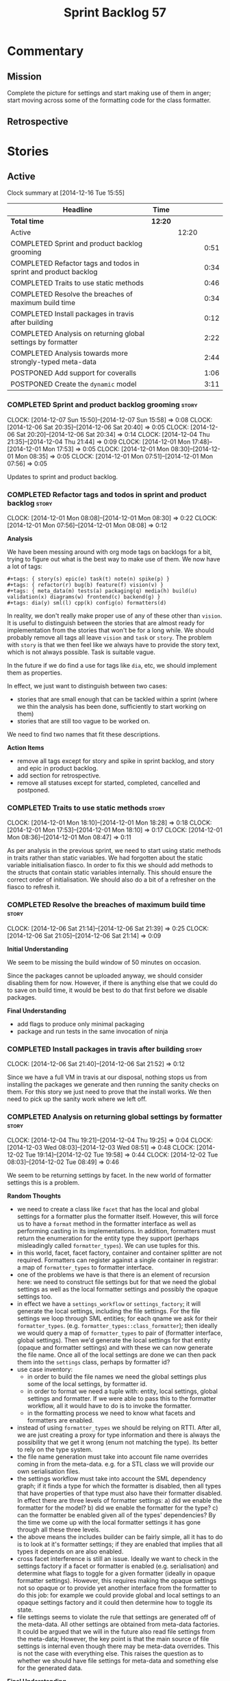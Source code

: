 #+title: Sprint Backlog 57
#+options: date:nil toc:nil author:nil num:nil
#+todo: STARTED | COMPLETED CANCELLED POSTPONED
#+tags: { story(s) spike(p) }

* Commentary

** Mission

Complete the picture for settings and start making use of them in
anger; start moving across some of the formatting code for the class
formatter.

** Retrospective

* Stories

** Active

#+begin: clocktable :maxlevel 3 :scope subtree
Clock summary at [2014-12-16 Tue 15:55]

| Headline                                                        | Time    |       |      |
|-----------------------------------------------------------------+---------+-------+------|
| *Total time*                                                    | *12:20* |       |      |
|-----------------------------------------------------------------+---------+-------+------|
| Active                                                          |         | 12:20 |      |
| COMPLETED Sprint and product backlog grooming                   |         |       | 0:51 |
| COMPLETED Refactor tags and todos in sprint and product backlog |         |       | 0:34 |
| COMPLETED Traits to use static methods                          |         |       | 0:46 |
| COMPLETED Resolve the breaches of maximum build time            |         |       | 0:34 |
| COMPLETED Install packages in travis after building             |         |       | 0:12 |
| COMPLETED Analysis on returning global settings by formatter    |         |       | 2:22 |
| COMPLETED Analysis towards more strongly-typed meta-data        |         |       | 2:44 |
| POSTPONED Add support for coveralls                             |         |       | 1:06 |
| POSTPONED Create the =dynamic= model                            |         |       | 3:11 |
#+end:

*** COMPLETED Sprint and product backlog grooming                     :story:
    CLOSED: [2014-12-16 Tue 15:55]
    CLOCK: [2014-12-07 Sun 15:50]--[2014-12-07 Sun 15:58] =>  0:08
    CLOCK: [2014-12-06 Sat 20:35]--[2014-12-06 Sat 20:40] =>  0:05
    CLOCK: [2014-12-06 Sat 20:20]--[2014-12-06 Sat 20:34] =>  0:14
    CLOCK: [2014-12-04 Thu 21:35]--[2014-12-04 Thu 21:44] =>  0:09
    CLOCK: [2014-12-01 Mon 17:48]--[2014-12-01 Mon 17:53] =>  0:05
    CLOCK: [2014-12-01 Mon 08:30]--[2014-12-01 Mon 08:35] =>  0:05
    CLOCK: [2014-12-01 Mon 07:51]--[2014-12-01 Mon 07:56] =>  0:05

Updates to sprint and product backlog.

*** COMPLETED Refactor tags and todos in sprint and product backlog   :story:
    CLOSED: [2014-12-01 Mon 08:26]
    CLOCK: [2014-12-01 Mon 08:08]--[2014-12-01 Mon 08:30] =>  0:22
    CLOCK: [2014-12-01 Mon 07:56]--[2014-12-01 Mon 08:08] =>  0:12

*Analysis*

We have been messing around with org mode tags on backlogs for a bit,
trying to figure out what is the best way to make use of them. We now
have a lot of tags:

: #+tags: { story(s) epic(e) task(t) note(n) spike(p) }
: #+tags: { refactor(r) bug(b) feature(f) vision(v) }
: #+tags: { meta_data(m) tests(a) packaging(q) media(h) build(u) validation(x) diagrams(w) frontend(c) backend(g) }
: #+tags: dia(y) sml(l) cpp(k) config(o) formatters(d)

In reality, we don't really make proper use of any of these other than
=vision=. It is useful to distinguish between the stories that are
almost ready for implementation from the stories that won't be for a
long while. We should probably remove all tags all leave =vision= and
=task= or =story=. The problem with =story= is that we then feel like
we always have to provide the story text, which is not always
possible. Task is suitable vague.

In the future if we do find a use for tags like =dia=, etc, we should
implement them as properties.

In effect, we just want to distinguish between two cases:

- stories that are small enough that can be tackled within a sprint
  (where we thin the analysis has been done, sufficiently to start
  working on them)
- stories that are still too vague to be worked on.

We need to find two names that fit these descriptions.

*Action Items*

- remove all tags except for story and spike in sprint backlog, and
  story and epic in product backlog.
- add section for retrospective.
- remove all statuses except for started, completed, cancelled and
  postponed.

*** COMPLETED Traits to use static methods                            :story:
    CLOSED: [2014-12-01 Mon 18:29]
    CLOCK: [2014-12-01 Mon 18:10]--[2014-12-01 Mon 18:28] =>  0:18
    CLOCK: [2014-12-01 Mon 17:53]--[2014-12-01 Mon 18:10] =>  0:17
    CLOCK: [2014-12-01 Mon 08:36]--[2014-12-01 Mon 08:47] =>  0:11

As per analysis in the previous sprint, we need to start using static
methods in traits rather than static variables. We had forgotten about
the static variable initialisation fiasco. In order to fix this we
should add methods to the structs that contain static variables
internally. This should ensure the correct order of initialisation. We
should also do a bit of a refresher on the fiasco to refresh it.

*** COMPLETED Resolve the breaches of maximum build time              :story:
    CLOSED: [2014-12-07 Sun 15:57]
    CLOCK: [2014-12-06 Sat 21:14]--[2014-12-06 Sat 21:39] =>  0:25
    CLOCK: [2014-12-06 Sat 21:05]--[2014-12-06 Sat 21:14] =>  0:09

*Initial Understanding*

We seem to be missing the build window of 50 minutes on
occasion.

Since the packages cannot be uploaded anyway, we should consider
disabling them for now. However, if there is anything else that we
could do to save on build time, it would be best to do that first
before we disable packages.

*Final Understanding*

- add flags to produce only minimal packaging
- package and run tests in the same invocation of ninja

*** COMPLETED Install packages in travis after building               :story:
    CLOSED: [2014-12-07 Sun 15:58]
    CLOCK: [2014-12-06 Sat 21:40]--[2014-12-06 Sat 21:52] =>  0:12

Since we have a full VM in travis at our disposal, nothing stops us
from installing the packages we generate and then running the sanity
checks on them. For this story we just need to prove that the install
works. We then need to pick up the sanity work where we left off.

*** COMPLETED Analysis on returning global settings by formatter      :story:
    CLOSED: [2014-12-13 Sat 14:51]
    CLOCK: [2014-12-04 Thu 19:21]--[2014-12-04 Thu 19:25] =>  0:04
    CLOCK: [2014-12-03 Wed 08:03]--[2014-12-03 Wed 08:51] =>  0:48
    CLOCK: [2014-12-02 Tue 19:14]--[2014-12-02 Tue 19:58] =>  0:44
    CLOCK: [2014-12-02 Tue 08:03]--[2014-12-02 Tue 08:49] =>  0:46

We seem to be returning settings by facet. In the new world of
formatter settings this is a problem.

*Random Thoughts*

- we need to create a class like =facet= that has the local and global
  settings for a formatter plus the formatter itself. However, this
  will force us to have a =format= method in the formatter interface
  as well as performing casting in its implementations. In addition,
  formatters must return the enumeration for the entity type they
  support (perhaps misleadingly called =formatter_types=). We can use
  tuples for this.
- in this world, facet, facet factory, container and container
  splitter are not required. Formatters can register against a single
  container in registrar: a map of =formatter_types= to formatter
  interface.
- one of the problems we have is that there is an element of recursion
  here: we need to construct file settings but for that we need the
  global settings as well as the local formatter settings and possibly
  the opaque settings too.
- in effect we have a =settings_workflow= or =settings_factory=; it
  will generate the local settings, including the file settings. For
  the file settings we loop through SML entities; for each qname we
  ask for their =formatter_types=.
  (e.g. =formatter_types::class_formatter=); then ideally we would
  query a map of =formatter_types= to pair of (formatter interface,
  global settings). Then we'd generate the local settings for that
  entity (opaque and formatter settings) and with these we can now
  generate the file name. Once all of the local settings are done we
  can then pack them into the =settings= class, perhaps by formatter
  id?
- use case inventory:
  - in order to build the file names we need the
    global settings plus some of the local settings, by formatter id.
  - in order to format we need a tuple with: entity, local settings,
    global settings and formatter. If we were able to pass this to the
    formatter workflow, all it would have to do is to invoke the
    formatter.
  - in the formatting process we need to know what facets and
    formatters are enabled.
- instead of using =formatter_types= we should be relying on
  RTTI. After all, we are just creating a proxy for type information
  and there is always the possibility that we get it wrong (enum not
  matching the type). Its better to rely on the type system.
- the file name generation must take into account file name overrides
  coming in from the meta-data. e.g. for a STL class we will provide
  our own serialisation files.
- the settings workflow must take into account the SML dependency
  graph; if it finds a type for which the formatter is disabled, then
  all types that have properties of that type must also have their
  formatter disabled. In effect there are three levels of formatter
  settings: a) did we enable the formatter for the model? b) did we
  enable the formatter for the type? c) can the formatter be enabled
  given all of the types' dependencies? By the time we come up with
  the local formatter settings it has gone through all these three
  levels.
- the above means the includes builder can be fairly simple, all it
  has to do is to look at it's formatter settings; if they are enabled
  that implies that all types it depends on are also enabled.
- cross facet interference is still an issue. Ideally we want to check
  in the settings factory if a facet or formatter is enabled
  (e.g. serialisation) and determine what flags to toggle for a given
  formatter (ideally in opaque formatter settings). However, this
  requires making the opaque settings not so opaque or to provide yet
  another interface from the formatter to do this job: for example we
  could provide global and local settings to an opaque settings
  factory and it could then determine how to toggle its state.
- file settings seems to violate the rule that settings are generated
  off of the meta-data. All other settings are obtained from meta-data
  factories. It could be argued that we will in the future also read
  file settings from the meta-data; However, the key point is that the
  main source of file settings is internal even though there may be
  meta-data overrides. This is not the case with everything else. This
  raises the question as to whether we should have file settings for
  meta-data and something else for the generated data.

*Final Understanding*

- change the formatter interface to format on entity rather than
  concrete classes. Add validation for the dynamic casting of the
  entity.
- change formatter interface to return the RTTI of the entity
  descendant it can process.
- change registrar to have a single container of formatters.
- remove settings from entity and from transformation.
- change formatters workflow to work off of a entity, local
  settings, global settings and formatter.
- change splitter and container to work off of RTTI instead: container
  is just a map of RTTI to formatter interface, splitter does this
  splitting.

This story will be revisited after we implement =dynamic=.

*** COMPLETED Analysis towards more strongly-typed meta-data          :story:
    CLOSED: [2014-12-13 Sat 13:32]
    CLOCK: [2014-12-13 Sat 13:14]--[2014-12-13 Sat 13:30] =>  0:16
    CLOCK: [2014-12-05 Fri 18:44]--[2014-12-05 Fri 19:25] =>  0:41
    CLOCK: [2014-12-05 Fri 07:51]--[2014-12-05 Fri 08:44] =>  0:53
    CLOCK: [2014-12-04 Thu 20:20]--[2014-12-04 Thu 20:45] =>  0:25
    CLOCK: [2014-12-04 Thu 19:26]--[2014-12-04 Thu 19:55] =>  0:29

*Random Thoughts*

When we introduced the =ptree= based meta-data, we thought that the
flexibility of the format would provide the required
decoupling. However, there are downsides to this flexibility:

- we cannot validate the input parameters during dia transformation
  (or SML JSON hydration); conceivably we could add yet another
  formatter specific type that validates the inputs but that would
  make things convoluted. This means users can supply numbers for
  booleans, collections for scalars etc and we will only find out when
  it comes to the SML to C++ transformation.
- we cannot validate the keys passed in: are they actually valid keys
  or did the user supply keys we do not support? Did the user try to
  enable a formatter that does not exist? Because the validation is
  done on a per-formatter basis, we can't say "all the keys that are
  left are invalid"; we do not know what keys are left.
- we need to duplicate the copying code in every model (and
  potentially, in every formatter). We are leaving the copying
  decisions to the formatters (e.g. copy a kvp from model module or
  parent module to class, etc). This is because only the formatters
  know what kvps to copy.

A better solution for this would be to create a meta-data model. It
has the following components:

- a set of strong types to describe the ptree: string, boolean,
  number, etc.
- a set of _field definitions_; field name, field type and so
  on. These are used to read _fields_ from the meta-data.
- a container for fields, perhaps _object_.
- a _reader_ that takes the ptree and the field definitions and
  instantiates the object.

We could almost copy and paste a JSON implementation, except we need
something like a "schema" (the definitions).

In this new world, each model simply provides their set of field
definitions. Further, the meta-data model could even handle "local"
and "global" settings - that is, overrides. We just need to supply
both ptrees (or both objects) and it will do the right thing. The
final object it outputs already takes into account any local
overrides.

How it will work:

- SML objects now have a meta-data object instead of a ptree
  (=Taggable= concept). This applies to both properties and
  operations.
- during dia to SML transformation (or JSON transformation) we ask the
  register for all registered fields. We then use the definitions to
  create the meta-data object. We validate the fields: ensure they
  have a matching field definition, the type of data is correct, etc.
- field definitions should state if they are local or global or both
  (e.g. only model module, only entity or can be on both via
  overrides). We must also be able to specify property-specific fields
  and even method-specific fields. This allows us to validate that the
  user has placed settings in the right place. This could be called
  =scope= or =locality=.
- during SML merging we process the overrides: the relevant fields of
  the model module are replicated to every single SML object, and
  local settings take precedence.
- we should expand the meta-data object with every entity to contain
  all of the global settings. This is ok, even though we have
  scopes. The expansion should be in SML, using facilities provided by
  the meta-data model. However, we should not expand the
  property/method meta-data objects. There is no reason to duplicate
  all of the meta-data here. This means we need a way to distinguish
  between expandable and non-expandable objects. The meta-data model
  gets told what's expandable by SML (e.g. meta-data object in a class
  is, but not in a property). We need a top-level flag for this in the
  workflow.
- we should use the meta-data object directly rather than construct
  local settings for the following purposes:
  - generating the file name: cpp settings, facet settings, formatter
    settings;
  - determining what formatters are enabled, globally and locally: cpp
    settngs, facet settings, formatter settings. The globally disabled
    formatters should be filtered out from the list of registered
    formatters.
  - this will do away with most of the meta-data factories and their
    related objects.
- even better: we should somehow associate all of the arguments for
  the formatter with the entity, _including_ the formatters
  themselves. If locally disabled we can just not associate it.
- in C++ model, we have lots of settings. We can now call these
  formatter settings because there will be no other settings (we will
  consume the data from the meta-data object). Formatter settings have
  a component that is formatter specific and another component that is
  common to all formatters.
- Settings are populated either directly from the meta-data object, or
  there is additional processing that needs to be done.
- existing settings factories take the meta-data object rather than
  the ptree.
- things we need to do workflow:
  - switchboard: determine which formatters are on for each qname
    including those not in the target model. Uses the meta-data
    object. Must take into account the fact that some qnames may have
    formatters disabled: processes dependency graph. We need to do
    some work on naming here. Switchboard should be the name of the
    class that answers questions like "what formatters are on for a
    given type" and "for a given formatter and type, is the formatter
    on" and so on. There must be a class responsible for creating the
    switchboard (perhaps switchboard_factory?).
  - namer: generate all the file names for all qnames (including those
    not in the target model). Uses the meta-data object. Requires a
    full SML model, or perhaps just meta-data object and qname.
  - includer: generate all the includes for all the target qnames
    using the file names container and the enabled
    formatters (the switchboard). Requires a full SML model.
  - formatter properties: we need to process the SML model to generate
    type-specific and formatter-specific properties. May require
    meta-data. Requires a full SML model. These need to be
    "opaque". As with include builders, formatters must supply a
    formatter property builder. At present these live in the C++ class
    but that is incorrect because not all formatters need
    them. However, we may end up having to share logic between two or
    more formatters because it seems some formatters do share
    properties (for example header and implementation of types). In
    order to generate the formatter properties, we will ne
  - transformation: we need to generate the C++ representation of the
    SML model.
  - Finally we can call the formatter workflow with a structure that
    contains all of these bits of data: a formatter, its properties,
    the name, the includes.
- SML model needs a registrar - or perhaps it should actually be part
  of the meta-data model itself - for the field
  definitions. Formatters etc inject definitions into it.
- SML objects have meta-data object instead of the ptree; Taggable is
  perhaps not the best name for the concept but we need to think of a
  better alternative. =Extensible= perhaps? =DynamicallyExtensible=.
- Note: meta-data is not a great name. In a way, SML is meta-data and
  pretty much everything in dogen is a meta-model. This is more like a
  set of dynamic extensions to meta-models so perhaps we could call it
  =dynamic=?
- things we need in the meta-data model:
  - an object has fields.
  - fields have a value pointer. This is a base class that has
    descendants: text, number, boolean or a collection (forward list)
    of these. Collections must be homogeneous. Value is visitable.
  - fields have a name and a fully qualified name.
  - fields have a field definition (meta-field, field kind).
  - field definitions have a name and a fully qualified name. The
    qualified name must match the key on the ptree.
  - fields have a path. This is all but the name in the fully
    qualified name. We should probably create a =name= or
    =field_name= class to encapsulate all of these.
  - field definitions have a type: text, number, boolean or a
    collection (forward list) of these. The value of the original
    container must be valid according to this type.
  - field definitions have an optional default value. It is of the
    same type as field's value. This only applies to the
    non-collection values.
  - field definitions have a scope: any, root module, any module,
    property, method, entity. This could perhaps be represented by a
    bitset, supporting permutations much easily. However, this does
    mean we need good validation to ensure invalid permutations are
    not supplied. Can this be even defined?
  - in this world, we do not need the ptree at all. We can just use
    the kvps from the inputs directly, splitting it into two things:
    the name and the path. A forward list of pair of strings is
    sufficient as an input to some kind of meta-data workflow.
  - field definitions could support a "mandatory" attribute, in which
    case the user must supply a value.
  - field definitions could support a "domain" of values, e.g. an
    enumeration, in which case user must supply one of a set of
    values.
- meta-data workflow:
  - receives a forward list of pair of strings, returns an object.
  - initialised with a registrar reference.
  - obtains field definitions from registrar.
  - calls a validator to ensure each kvp is valid. Collections must be
    validated by the workflow itself (e.g. should we have one or more
    than one value against a given key).
  - calls a factory of fields with the definition and the kvp to
    obtain a field. Constructs an object by adding fields to it.
  - loops through field definition collection and adds default values
    for fields that have not been supplied.
- in addition to workflow we need a class that takes two objects and
  merges them. For example the root module meta-data object and any
  type. Could be called merger. Should have a lhs and a rhs and
  produce a result.

*** POSTPONED Add support for coveralls                               :story:
    CLOSED: [2014-12-13 Sat 13:31]
    CLOCK: [2014-12-07 Sun 14:44]--[2014-12-07 Sun 14:54] =>  0:10
    CLOCK: [2014-12-07 Sun 01:12]--[2014-12-07 Sun 01:43] =>  0:31
    CLOCK: [2014-12-06 Sat 20:40]--[2014-12-06 Sat 21:05] =>  0:25

Seems like all we need to do to have code coverage from travis is to
enable it in the YML file.

*Direct use of Coveralls failed*

We had to remove coveralls:

: - coveralls --gcov "$GCOV" --gcov-options '\-lp' -e /usr

This was generating over 10 MB of logging so the build got terminated.

We also add to remove debug builds:

: -DWITH_DEBUG=on -DWITH_PROFILING=on

We were getting a lot of internal compiler errors:

: FAILED: /usr/bin/g++-4.9   -DBOOST_ALL_DYN_LINK -g -O0 -Wall -Wextra -pedantic -Werror -Wno-system-headers -Woverloaded-virtual -Wwrite-strings -fprofile-arcs -ftest-coverage -std=c++11 -frtti -fvisibility-inlines-hidden -fvisibility=default -isystem /usr/include/libxml2 -Istage/include -I/home/travis/build/DomainDrivenConsulting/dogen/projects/dia/include -I/home/travis/build/DomainDrivenConsulting/dogen/projects/dia_to_sml/include -I/home/travis/build/DomainDrivenConsulting/dogen/projects/frontend/include -I/home/travis/build/DomainDrivenConsulting/dogen/projects/backend/include -I/home/travis/build/DomainDrivenConsulting/dogen/projects/sml/include -I/home/travis/build/DomainDrivenConsulting/dogen/projects/config/include -I/home/travis/build/DomainDrivenConsulting/dogen/projects/cpp/include -I/home/travis/build/DomainDrivenConsulting/dogen/projects/cpp_formatters/include -I/home/travis/build/DomainDrivenConsulting/dogen/projects/sml_to_cpp/include -I/home/travis/build/DomainDrivenConsulting/dogen/projects/formatters/include -I/home/travis/build/DomainDrivenConsulting/dogen/projects/utility/include -I/home/travis/build/DomainDrivenConsulting/dogen/projects/knit/include -I/home/travis/build/DomainDrivenConsulting/dogen/projects/knitter/include -MMD -MT projects/sml_to_cpp/src/CMakeFiles/sml_to_cpp.dir/types/transformer.cpp.o -MF "projects/sml_to_cpp/src/CMakeFiles/sml_to_cpp.dir/types/transformer.cpp.o.d" -o projects/sml_to_cpp/src/CMakeFiles/sml_to_cpp.dir/types/transformer.cpp.o -c /home/travis/build/DomainDrivenConsulting/dogen/projects/sml_to_cpp/src/types/transformer.cpp
: g++-4.9: internal compiler error: Killed (program cc1plus)
: Please submit a full bug report,
: with preprocessed source if appropriate.
: See <file:///usr/share/doc/gcc-4.9/README.Bugs> for instructions.

Finally note also that we must add coverage _after_ the script
executes or else we risk doing coverage whilst the build is taking
place. Hopefully this is the reason for these errors:

: /home/travis/build/DomainDrivenConsulting/output/projects/test_models/class_without_attributes/src/CMakeFiles/class_without_attributes.dir/io/package_1/class_1_io.cpp.gcda:cannot open data file, assuming not executed
: File '/usr/include/c++/4.9/bits/basic_ios.h'
: No executable lines

We should read up on the [[http://docs.travis-ci.com/user/build-lifecycle/][life-cycle]] properly.

*Travis Examples*

Seems like all we need to do to have code coverage from travis is to
enable it in the YML file. We should look into copying it from the
[[https://github.com/apolukhin/Boost.DLL][Boost.DLL]] [[https://raw.githubusercontent.com/apolukhin/Boost.DLL/master/.travis.yml][example]]. We also need to enable coverage on all builds,
separately from nightlies. The key parts appear to be these:

:  - ../../../b2 cxxflags="--coverage -std=$CXX_STANDARD" linkflags="--coverage"

and

: after_success:
:    - find ../../../bin.v2/ -name "*.gcda" -exec cp "{}" ./ \;
:    - find ../../../bin.v2/ -name "*.gcno" -exec cp "{}" ./ \;
:    - sudo apt-get install -qq python-yaml lcov
:    - lcov --directory ./ --base-directory ./ --capture --output-file coverage.info
:    - lcov --remove coverage.info '/usr*' '*/filesystem*' '*/container*' '*/core/*' '*/exception/*' '*/intrusive/*' '*/smart_ptr/*' '*/move/*' '*/fusion/*' '*/io/*' '*/function/*' '*/iterator/*' '*/preprocessor/*' '*/system/*' '*/boost/test/*' '*/boost/detail/*' '*/utility/*' '*/dll/example/*' '*/dll/test/*' '*/pe_info.hpp' '*/macho_info.hpp' -o coverage.info
:    - gem install coveralls-lcov
:    - cd .. && coveralls-lcov test/coverage.info

Another way seems to be using gcov, as per [[https://github.com/fabianschuiki/Maxwell][Maxwell]] [[https://raw.githubusercontent.com/fabianschuiki/Maxwell/master/.travis.yml][travis.yml]]:

: - if [ "$CXX" = "g++" ]; then sudo apt-get install -qq g++-4.8; export CXX="g++-4.8" CC="gcc-4.8" GCOV="gcov-4.8"; fi
:  - sudo pip install cpp-coveralls

and

: script:
:  - export CTEST_OUTPUT_ON_FAILURE=1
:  - cmake -DCMAKE_BUILD_TYPE=gcov . && make && make test
: after_success:
:  - coveralls --gcov "$GCOV" --gcov-options '\-lp' -e CMakeFiles -E ".*/test/.*" -E ".*/mock/.*" -e maxwell/gen -e language -e thirdparty -e maxwell/ast/nodes -e maxwell/driver/gramdiag.c -e maxwell/driver/Parser.cpp -e maxwell/driver/Parser.hpp -e maxwell/driver/Scanner.cpp -e maxwell/driver/position.hh -e maxwell/driver/stack.hh -e maxwell/driver/location.hh

Yet another way seems to be creating a script to do coverage, as per
[[https://github.com/BoostGSoC13/boost.afio][boost.afio]] [[https://raw.githubusercontent.com/BoostGSoC13/boost.afio/master/.travis.yml][travis.yml]]. The script is available [[https://raw.githubusercontent.com/BoostGSoC13/boost.afio/master/test/update_coveralls.sh][here]].

*** POSTPONED Create the =dynamic= model                              :story:
    CLOSED: [2014-12-16 Tue 15:52]
    CLOCK: [2014-12-13 Sat 21:07]--[2014-12-13 Sat 21:30] =>  0:23
    CLOCK: [2014-12-13 Sat 18:29]--[2014-12-13 Sat 18:45] =>  0:16
    CLOCK: [2014-12-13 Sat 18:15]--[2014-12-13 Sat 19:06] =>  0:51
    CLOCK: [2014-12-13 Sat 14:50]--[2014-12-13 Sat 15:11] =>  0:21
    CLOCK: [2014-12-13 Sat 13:30]--[2014-12-13 Sat 14:50] =>  1:20

Implement the dynamic model As per analysis story.

Notes:

- we should handle the "value-less" value case such as for instance
  =dia.comment=. We don't care about the value so the right thing to
  do is to have a field that has no value (and can't have one; if
  supplied, we throw).
- knit must create the dynamic workflow and pass it to dia to
  sml. We could have the workflow owned by dia to sml, but then that
  would require the registrar keeping the field definitions in a
  map. If we do that then we need to perform error handling during
  static initialisation, which is not ideal. So we choose to do that
  during construction of the dynamic workflow, with full access to
  logging, etc. The downside is that we need to move the work to knit.

** Deprecated
